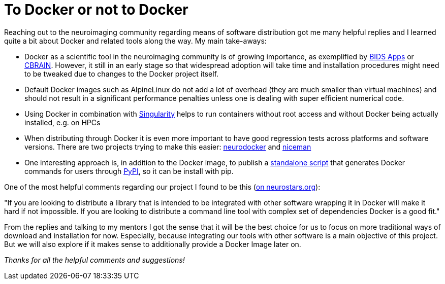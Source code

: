 = To Docker or not to Docker
:linkattrs:
:published_at: 2017-06-03

Reaching out to the neuroimaging community regarding means of software distribution got me many helpful replies and I learned quite a bit about Docker and related tools along the way. My main take-aways:

* Docker as a scientific tool in the neuroimaging community is of growing importance, as exemplified by http://bids-apps.neuroimaging.io/[BIDS Apps] or http://natacha-beck.github.io/cbrain_docker/#/[CBRAIN]. However, it still in an early stage so that widespread adoption will take time and installation procedures might need to be tweaked due to changes to the Docker project itself.
* Default Docker images such as AlpineLinux do not add a lot of overhead (they are much smaller than virtual machines) and should not result in a significant performance penalties unless one is dealing with super efficient numerical code.
* Using Docker in combination with http://singularity.lbl.gov/[Singularity] helps to run containers without root access and without Docker being actually installed, e.g. on HPCs
* When distributing through Docker it is even more important to have good regression tests across platforms and software versions. There are two projects trying to make this easier: https://github.com/kaczmarj/neurodocker[neurodocker] and https://github.com/ReproNim/niceman[niceman]
* One interesting approach is, in addition to the Docker image, to publish a https://github.com/poldracklab/fmriprep/blob/master/wrapper/fmriprep_docker.py[standalone script] that generates Docker commands for users through https://pypi.python.org/pypi/fmriprep-docker[PyPI], so it can be install with pip.

One of the most helpful comments regarding our project I found to be this (https://neurostars.org/t/using-docker-to-distribute-highres-neuroimaging-software/442/2?u=juhuntenburg[on neurostars.org]):

****
"If you are looking to distribute a library that is intended to be integrated with other software wrapping it in Docker will make it hard if not impossible. If you are looking to distribute a command line tool with complex set of dependencies Docker is a good fit."
****

From the replies and talking to my mentors I got the sense that it will be the best choice for us to focus on more traditional ways of download and installation for now. Especially, because integrating our tools with other software is a main objective of this project. But we will also explore if it makes sense to additionally provide a Docker Image later on.

_Thanks for all the helpful comments and suggestions!_
